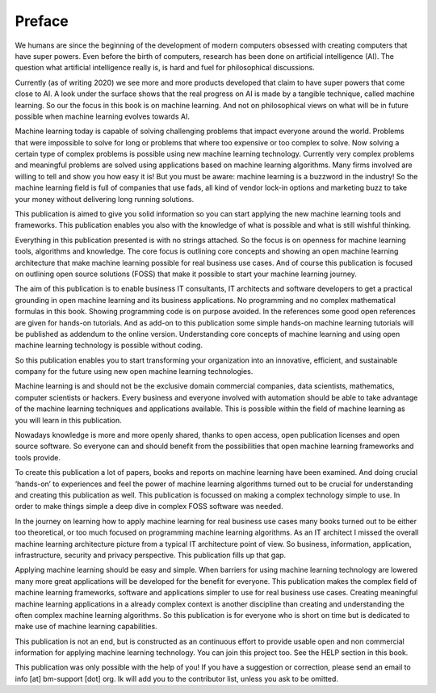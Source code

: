 Preface
==========

We humans are since the beginning of the development of modern computers obsessed with creating computers that have super powers. Even before the birth of computers, research has been done on artificial intelligence (AI). The question what artificial intelligence really is, is hard and fuel for philosophical discussions. 

Currently (as of writing 2020) we see more and more products developed that claim to have super powers that come close to AI. A look under the surface shows that the real progress on AI is made by a tangible technique, called machine learning. So our the focus in this book is on machine learning. And not on philosophical views on what will be in future possible when machine learning evolves towards AI.

Machine learning today is capable of solving challenging problems that impact everyone around the world. Problems that were impossible to solve for long or problems that where too expensive or too complex to solve. Now solving a certain type of complex problems is possible using new machine learning technology.  Currently very complex problems and meaningful problems are solved using applications based on machine learning algorithms. Many firms involved are willing to tell and show you how easy it is! But you must be aware: machine learning is a buzzword in the industry! So the machine learning field is full of companies that use fads, all kind of vendor lock-in options and marketing buzz to take your money without delivering long running solutions.

This publication is aimed to give you solid information so you can start applying the new machine learning tools and frameworks. This publication enables you also with the knowledge of what is possible and what is still wishful thinking. 

Everything in this publication presented is with no strings attached. So the focus is on openness for machine learning tools, algorithms and knowledge. The core focus is outlining core concepts and showing an open machine learning architecture that make machine learning possible for real business use cases. And of course this publication is focused  on outlining open source solutions (FOSS) that make it possible to start your machine learning journey. 

The aim of this publication is to enable business IT consultants, IT architects and software developers to get a practical grounding in open machine learning and its business applications. No programming and no complex mathematical formulas in this book. Showing programming code is on purpose avoided. In the references some good open references are given for hands-on tutorials. And as add-on to this publication some simple hands-on machine learning tutorials will be published as addendum to the online version. Understanding core concepts of machine learning and using open machine learning technology is possible without coding. 

So this publication enables you to start transforming your organization into an innovative, efficient, and sustainable company for the future using new open machine learning technologies. 


Machine learning is and should not be the exclusive domain commercial companies, data scientists, mathematics, computer scientists or hackers. Every business and everyone involved with automation should be able to take advantage of the machine learning techniques and applications available. This is possible within the field of machine learning as you will learn in this publication.

Nowadays knowledge is more and more openly shared, thanks to open access, open publication licenses and open source software. So everyone can and should benefit from the possibilities that open machine learning frameworks and tools provide. 

To create this publication a lot of papers, books and reports on machine learning have been examined. And doing crucial ‘hands-on’ to experiences and feel the power of machine learning algorithms turned out to be crucial for understanding and creating this publication as well. This publication is focussed on making a complex technology simple to use. In order to make things simple a deep dive in complex FOSS software was needed.

In the journey on learning how to apply machine learning for real business use cases many books turned out to be either too theoretical, or too much focused on programming machine learning algorithms. As an IT architect I missed the overall machine learning architecture picture from a typical IT architecture point of view. So business, information, application, infrastructure, security and privacy perspective. This publication fills up that gap. 

Applying machine learning should be easy and simple. When barriers for using machine learning technology are lowered many more great applications will be developed for the benefit for everyone. This publication makes the complex field of machine learning frameworks, software and applications simpler to use for real business use cases. Creating meaningful machine learning applications in a already complex context is another discipline than creating and understanding the often complex machine learning algorithms. So this publication is for everyone who is short on time but is dedicated to make use of machine learning capabilities.

This publication is not an end, but is constructed as an continuous effort to provide usable open and non commercial information for applying machine learning technology. You can join this project too. See the HELP section in this book.

This publication was only possible with the help of you! If you have a suggestion or correction, please send an email to info [at] bm-support [dot] org. Ik will add you to the contributor list, unless you ask to be omitted. 



